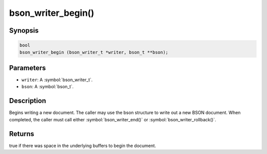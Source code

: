 .. _bson_writer_begin

bson_writer_begin()
===================

Synopsis
--------

.. code-block:: c

  bool
  bson_writer_begin (bson_writer_t *writer, bson_t **bson);

Parameters
----------

- ``writer``: A :symbol:`bson_writer_t`.
- ``bson``: A :symbol:`bson_t`.

Description
-----------

Begins writing a new document. The caller may use the bson structure to write out a new BSON document. When completed, the caller must call either :symbol:`bson_writer_end()` or :symbol:`bson_writer_rollback()`.

Returns
-------

true if there was space in the underlying buffers to begin the document.

